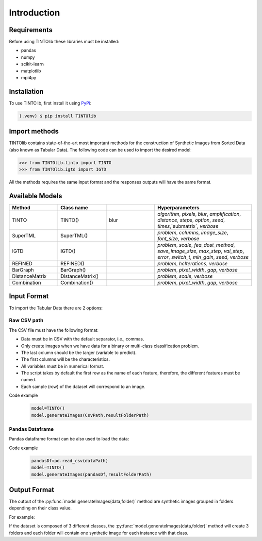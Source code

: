 Introduction
=====

.. _installation:

Requirements
------------
Before using TINTOlib these libraries must be installed:

* pandas
* numpy
* scikit-learn
* matplotlib
* mpi4py

Installation
------------

To use TINTOlib, first install it using `PyPi <https://pypi.org/project/TINTOlib>`_:

.. code-block:: console

   (.venv) $ pip install TINTOlib

Import methods
----------------
TINTOlib contains state-of-the-art most important methods for the construction of Synthetic Images from Sorted Data (also known as Tabular Data). The following code can be used to import the desired model:

>>> from TINTOlib.tinto import TINTO
>>> from TINTOlib.igtd import IGTD

All the methods requires the same input format and the responses outputs will have the same format.

Available Models
--------------
.. list-table:: 
   :widths: 50 50 50 100
   :header-rows: 1

   * - Method
     - Class name
     -
     - Hyperparameters
   * - TINTO
     - TINTO()
     - blur
     - `algorithm`, `pixels`, `blur`, `amplification`, `distance`, `steps`, `option`, `seed`, `times`,`submatrix`, `verbose`
   * - SuperTML
     - SuperTML()
     -
     - `problem`, `columns`, `image_size`, `font_size`, `verbose`
   * - IGTD
     - IGTD()
     -
     -  `problem`, `scale`, `fea_dost_method`, `save_image_size`, `max_step`, `val_step`, `error`, `switch_t`, `min_gain`, `seed`, `verbose`
   * - REFINED
     - REFINED()
     -
     - `problem`, `hcIterations`, `verbose`
   * - BarGraph
     - BarGraph()
     -
     - `problem`, `pixel_width`, `gap`, `verbose`
   * - DistanceMatrix
     - DistanceMatrix()
     -
     - `problem`, `scale`, `verbose`
   * - Combination
     - Combination()
     -
     - `problem`, `pixel_width`, `gap`, `verbose`
Input Format
------------
To import the Tabular Data there are 2 options:


Raw CSV path
#######
The CSV file must have the following format:

* Data must be in CSV with the default separator, i.e., commas.
* Only create images when we have data for a binary or multi-class classification problem.
* The last column should be the targer (variable to predict).
* The first columns will be the characteristics.
* All variables must be in numerical format.
* The script takes by default the first row as the name of each feature, therefore, the different features must be named.
* Each sample (row) of the dataset will correspond to an image.

Code example
    .. code-block:: bash


      model=TINTO()
      model.generateImages(CsvPath,resultFolderPath)
Pandas Dataframe
###############
Pandas dataframe format can be also used to load the data:

Code example
    .. code-block:: bash

      pandasDf=pd.read_csv(dataPath)
      model=TINTO()
      model.generateImages(pandasDf,resultFolderPath)


Output Format
-------------
The output of the :py:func:`model.generateImages(data,folder)` method are synthetic images grouped in folders depending on their class value.

For example: 

If the dataset is composed of 3 different classes, the :py:func:`model.generateImages(data,folder)` method will create 3 folders and each folder will contain one synthetic image for each instance with that class.

